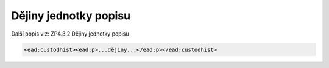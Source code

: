 .. _ead_item_types_custodhist:

Dějiny jednotky popisu
=========================

Další popis viz: ZP4.3.2 Dějiny jednotky popisu

.. code-block:: xml

  <ead:custodhist><ead:p>...dějiny...</ead:p></ead:custodhist>

